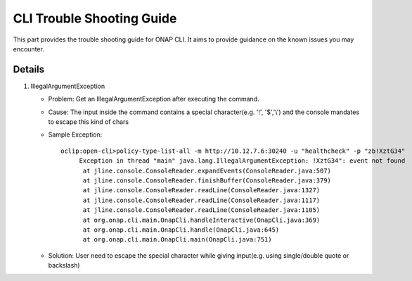 .. This work is licensed under a Creative Commons Attribution 4.0 International License.
.. http://creativecommons.org/licenses/by/4.0
.. Copyright © Intel Corporation 2019

.. _cli_trouble_shooting_guide:

CLI Trouble Shooting Guide
==========================

This part provides the trouble shooting guide for ONAP CLI. It aims to provide guidance on the known issues you may encounter.

Details
--------
1. IllegalArgumentException

   * Problem: Get an IllegalArgumentException after executing the command.
   * Cause: The input inside the command contains a special character(e.g. '!', '$','\\') and the console mandates to escape this kind of chars
   * Sample Exception:
     ::

        oclip:open-cli>policy-type-list-all -m http://10.12.7.6:30240 -u "healthcheck" -p "zb!XztG34"
             Exception in thread "main" java.lang.IllegalArgumentException: !XztG34": event not found
              at jline.console.ConsoleReader.expandEvents(ConsoleReader.java:507)
              at jline.console.ConsoleReader.finishBuffer(ConsoleReader.java:379)
              at jline.console.ConsoleReader.readLine(ConsoleReader.java:1327)
              at jline.console.ConsoleReader.readLine(ConsoleReader.java:1117)
              at jline.console.ConsoleReader.readLine(ConsoleReader.java:1105)
              at org.onap.cli.main.OnapCli.handleInteractive(OnapCli.java:369)
              at org.onap.cli.main.OnapCli.handle(OnapCli.java:645)
              at org.onap.cli.main.OnapCli.main(OnapCli.java:751)

   * Solution: User need to escape the special character while giving input(e.g. using single/double quote or backslash)

